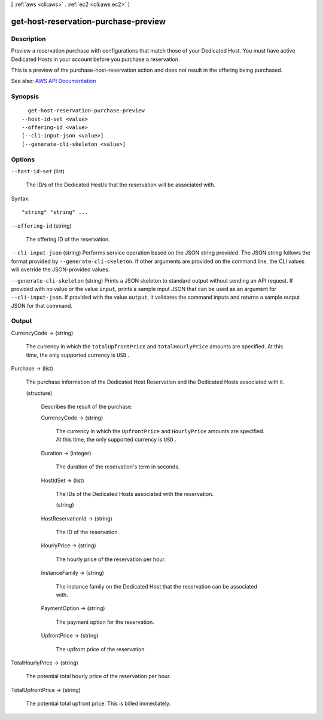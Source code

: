 [ :ref:`aws <cli:aws>` . :ref:`ec2 <cli:aws ec2>` ]

.. _cli:aws ec2 get-host-reservation-purchase-preview:


*************************************
get-host-reservation-purchase-preview
*************************************



===========
Description
===========



Preview a reservation purchase with configurations that match those of your Dedicated Host. You must have active Dedicated Hosts in your account before you purchase a reservation.

 

This is a preview of the  purchase-host-reservation action and does not result in the offering being purchased.



See also: `AWS API Documentation <https://docs.aws.amazon.com/goto/WebAPI/ec2-2016-11-15/GetHostReservationPurchasePreview>`_


========
Synopsis
========

::

    get-host-reservation-purchase-preview
  --host-id-set <value>
  --offering-id <value>
  [--cli-input-json <value>]
  [--generate-cli-skeleton <value>]




=======
Options
=======

``--host-id-set`` (list)


  The ID/s of the Dedicated Host/s that the reservation will be associated with.

  



Syntax::

  "string" "string" ...



``--offering-id`` (string)


  The offering ID of the reservation.

  

``--cli-input-json`` (string)
Performs service operation based on the JSON string provided. The JSON string follows the format provided by ``--generate-cli-skeleton``. If other arguments are provided on the command line, the CLI values will override the JSON-provided values.

``--generate-cli-skeleton`` (string)
Prints a JSON skeleton to standard output without sending an API request. If provided with no value or the value ``input``, prints a sample input JSON that can be used as an argument for ``--cli-input-json``. If provided with the value ``output``, it validates the command inputs and returns a sample output JSON for that command.



======
Output
======

CurrencyCode -> (string)

  

  The currency in which the ``totalUpfrontPrice`` and ``totalHourlyPrice`` amounts are specified. At this time, the only supported currency is ``USD`` .

  

  

Purchase -> (list)

  

  The purchase information of the Dedicated Host Reservation and the Dedicated Hosts associated with it.

  

  (structure)

    

    Describes the result of the purchase.

    

    CurrencyCode -> (string)

      

      The currency in which the ``UpfrontPrice`` and ``HourlyPrice`` amounts are specified. At this time, the only supported currency is ``USD`` .

      

      

    Duration -> (integer)

      

      The duration of the reservation's term in seconds.

      

      

    HostIdSet -> (list)

      

      The IDs of the Dedicated Hosts associated with the reservation.

      

      (string)

        

        

      

    HostReservationId -> (string)

      

      The ID of the reservation.

      

      

    HourlyPrice -> (string)

      

      The hourly price of the reservation per hour.

      

      

    InstanceFamily -> (string)

      

      The instance family on the Dedicated Host that the reservation can be associated with.

      

      

    PaymentOption -> (string)

      

      The payment option for the reservation.

      

      

    UpfrontPrice -> (string)

      

      The upfront price of the reservation.

      

      

    

  

TotalHourlyPrice -> (string)

  

  The potential total hourly price of the reservation per hour.

  

  

TotalUpfrontPrice -> (string)

  

  The potential total upfront price. This is billed immediately.

  

  

